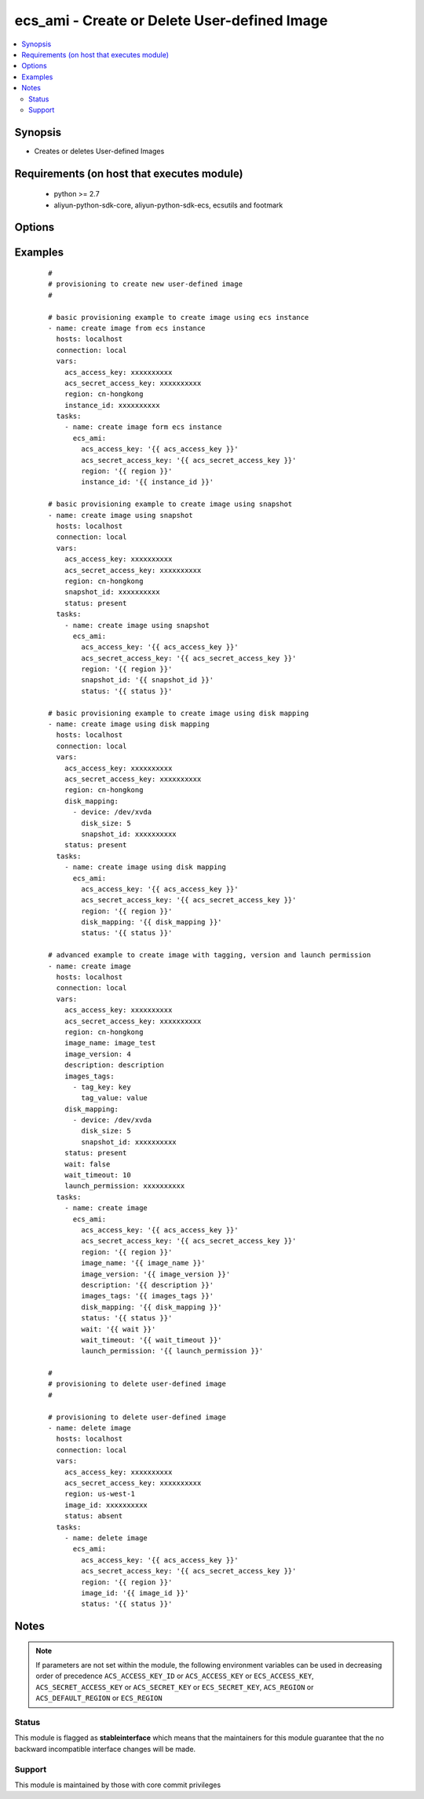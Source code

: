 .. _ecs_ami:


ecs_ami - Create or Delete User-defined Image
+++++++++++++++++++++++++++++++++++++++++++++



.. contents::
   :local:
   :depth: 2


Synopsis
--------

* Creates or deletes User-defined Images


Requirements (on host that executes module)
-------------------------------------------

  * python >= 2.7
  * aliyun-python-sdk-core, aliyun-python-sdk-ecs, ecsutils and footmark


Options
-------

.. raw:: html

    <table border=1 cellpadding=4>
    <tr>
    <th class="head">parameter</th>
    <th class="head">required</th>
    <th class="head">default</th>
    <th class="head">choices</th>
    <th class="head">comments</th>
    </tr>
            <tr>
    <td>acs_access_key<br/><div style="font-size: small;"></div></td>
    <td>no</td>
    <td></td>
        <td><ul></ul></td>
        <td><div>Aliyun Cloud access key. If not set then the value of the `ACS_ACCESS_KEY_ID`, `ACS_ACCESS_KEY` or `ECS_ACCESS_KEY` environment variable is used.</div></br>
        <div style="font-size: small;">aliases: ecs_access_key, access_key<div></td></tr>
            <tr>
    <td>acs_secret_access_key<br/><div style="font-size: small;"></div></td>
    <td>no</td>
    <td></td>
        <td><ul></ul></td>
        <td><div>Aliyun Cloud secret key. If not set then the value of the `ACS_SECRET_ACCESS_KEY`, `ACS_SECRET_KEY`, or `ECS_SECRET_KEY` environment variable is used.</div></br>
        <div style="font-size: small;">aliases: ecs_secret_key, secret_key<div></td></tr>
            <tr>
    <td>description<br/><div style="font-size: small;"></div></td>
    <td>no</td>
    <td></td>
        <td><ul></ul></td>
        <td><div>The description of the image, with a length limit of 0 to 256 characters.</div></td></tr>
            <tr>
    <td>disk_mapping<br/><div style="font-size: small;"></div></td>
    <td>no</td>
    <td></td>
        <td><ul></ul></td>
        <td><div>An optional list of device hashes/dictionaries with custom configurations (see example).</div></td></tr>
            <tr>
    <td>image_id<br/><div style="font-size: small;"></div></td>
    <td>no</td>
    <td></td>
        <td><ul></ul></td>
        <td><div>ID of an image. Parameter is <b>required</b> while deleting user defined image.</div></td></tr>
            <tr>
    <td>image_name<br/><div style="font-size: small;"></div></td>
    <td>no</td>
    <td></td>
        <td><ul></ul></td>
        <td><div>The name of the image, [2, 128] English or Chinese characters.</div></br>
        <div style="font-size: small;">aliases: name<div></td></tr>
            <tr>
    <td>image_version<br/><div style="font-size: small;"></div></td>
    <td>no</td>
    <td></td>
        <td><ul></ul></td>
        <td><div>The version number of the image, with a length limit of 1 to 40 English characters.</div></br>
        <div style="font-size: small;">aliases: version<div></td></tr>
            <tr>
    <td>images_tags<br/><div style="font-size: small;"></div></td>
    <td>no</td>
    <td></td>
        <td><ul></ul></td>
        <td><div>A list of hash/dictionaries of image tags, '[{tag_key:"value", tag_value:"value"}]', tag_key must be not null when tag_value isn't null</div></br>
        <div style="font-size: small;">aliases: tags<div></td></tr>
            <tr>
    <td>instance_id<br/><div style="font-size: small;"></div></td>
    <td>no</td>
    <td></td>
        <td><ul></ul></td>
        <td><div>instance id of the image to create.</div></br>
        <div style="font-size: small;">aliases: instance<div></td></tr>
            <tr>
    <td>launch_permission<br/><div style="font-size: small;"></div></td>
    <td>no</td>
    <td></td>
        <td><ul></ul></td>
        <td><div>Users that should be able to launch the ami</div></td></tr>
            <tr>
    <td>region<br/><div style="font-size: small;"></div></td>
    <td>no</td>
    <td></td>
        <td><ul></ul></td>
        <td><div>The Aliyun Cloud region to use. If not specified then the value of the `ACS_REGION`, `ACS_DEFAULT_REGION` or `ECS_REGION` environment variable, if any, is used.</div></br>
        <div style="font-size: small;">aliases: acs_region, ecs_region<div></td></tr>
            <tr>
    <td>snapshot_id<br/><div style="font-size: small;"></div></td>
    <td>no</td>
    <td></td>
        <td><ul></ul></td>
        <td><div>The snapshot ID. A user-defined image is created from the specified snapshot.</div></br>
        <div style="font-size: small;">aliases: snapshot<div></td></tr>
            <tr>
    <td>status<br/><div style="font-size: small;"></div></td>
    <td>no</td>
    <td>present</td>
        <td><ul><li>present</li><li>absent</li></ul></td>
        <td><div>The state of the image for operating.</div></br>
        <div style="font-size: small;">aliases: state<div></td></tr>
            <tr>
    <td>wait<br/><div style="font-size: small;"></div></td>
    <td>no</td>
    <td>no</td>
        <td><ul><li>yes</li><li>no</li></ul></td>
        <td><div>Wait for the image creation.</div></td></tr>
            <tr>
    <td>wait_timeout<br/><div style="font-size: small;"></div></td>
    <td>no</td>
    <td>300</td>
        <td><ul></ul></td>
        <td><div>how long before wait gives up, in seconds</div></td></tr>
        </table>
    </br>



Examples
--------

 ::

    #
    # provisioning to create new user-defined image
    #
    
    # basic provisioning example to create image using ecs instance
    - name: create image from ecs instance
      hosts: localhost
      connection: local
      vars:
        acs_access_key: xxxxxxxxxx
        acs_secret_access_key: xxxxxxxxxx
        region: cn-hongkong
        instance_id: xxxxxxxxxx
      tasks:
        - name: create image form ecs instance
          ecs_ami:
            acs_access_key: '{{ acs_access_key }}'
            acs_secret_access_key: '{{ acs_secret_access_key }}'
            region: '{{ region }}'
            instance_id: '{{ instance_id }}'
    
    # basic provisioning example to create image using snapshot
    - name: create image using snapshot
      hosts: localhost
      connection: local
      vars:
        acs_access_key: xxxxxxxxxx
        acs_secret_access_key: xxxxxxxxxx
        region: cn-hongkong
        snapshot_id: xxxxxxxxxx
        status: present
      tasks:
        - name: create image using snapshot
          ecs_ami:
            acs_access_key: '{{ acs_access_key }}'
            acs_secret_access_key: '{{ acs_secret_access_key }}'
            region: '{{ region }}'
            snapshot_id: '{{ snapshot_id }}'
            status: '{{ status }}'
    
    # basic provisioning example to create image using disk mapping
    - name: create image using disk mapping
      hosts: localhost
      connection: local
      vars:
        acs_access_key: xxxxxxxxxx
        acs_secret_access_key: xxxxxxxxxx
        region: cn-hongkong
        disk_mapping:
          - device: /dev/xvda
            disk_size: 5
            snapshot_id: xxxxxxxxxx
        status: present
      tasks:
        - name: create image using disk mapping
          ecs_ami:
            acs_access_key: '{{ acs_access_key }}'
            acs_secret_access_key: '{{ acs_secret_access_key }}'
            region: '{{ region }}'
            disk_mapping: '{{ disk_mapping }}'
            status: '{{ status }}'
    
    # advanced example to create image with tagging, version and launch permission
    - name: create image
      hosts: localhost
      connection: local
      vars:
        acs_access_key: xxxxxxxxxx
        acs_secret_access_key: xxxxxxxxxx
        region: cn-hongkong
        image_name: image_test
        image_version: 4
        description: description
        images_tags:
          - tag_key: key
            tag_value: value
        disk_mapping:
          - device: /dev/xvda
            disk_size: 5
            snapshot_id: xxxxxxxxxx
        status: present
        wait: false
        wait_timeout: 10
        launch_permission: xxxxxxxxxx
      tasks:
        - name: create image
          ecs_ami:
            acs_access_key: '{{ acs_access_key }}'
            acs_secret_access_key: '{{ acs_secret_access_key }}'
            region: '{{ region }}'
            image_name: '{{ image_name }}'
            image_version: '{{ image_version }}'
            description: '{{ description }}'
            images_tags: '{{ images_tags }}'
            disk_mapping: '{{ disk_mapping }}'
            status: '{{ status }}'
            wait: '{{ wait }}'
            wait_timeout: '{{ wait_timeout }}'
            launch_permission: '{{ launch_permission }}'
    
    #
    # provisioning to delete user-defined image
    #
    
    # provisioning to delete user-defined image
    - name: delete image
      hosts: localhost
      connection: local
      vars:
        acs_access_key: xxxxxxxxxx
        acs_secret_access_key: xxxxxxxxxx
        region: us-west-1
        image_id: xxxxxxxxxx
        status: absent
      tasks:
        - name: delete image
          ecs_ami:
            acs_access_key: '{{ acs_access_key }}'
            acs_secret_access_key: '{{ acs_secret_access_key }}'
            region: '{{ region }}'
            image_id: '{{ image_id }}'
            status: '{{ status }}'


Notes
-----

.. note:: If parameters are not set within the module, the following environment variables can be used in decreasing order of precedence ``ACS_ACCESS_KEY_ID`` or ``ACS_ACCESS_KEY`` or ``ECS_ACCESS_KEY``, ``ACS_SECRET_ACCESS_KEY`` or ``ACS_SECRET_KEY`` or ``ECS_SECRET_KEY``, ``ACS_REGION`` or ``ACS_DEFAULT_REGION`` or ``ECS_REGION``



Status
~~~~~~

This module is flagged as **stableinterface** which means that the maintainers for this module guarantee that the no backward incompatible interface changes will be made.


Support
~~~~~~~

This module is maintained by those with core commit privileges





